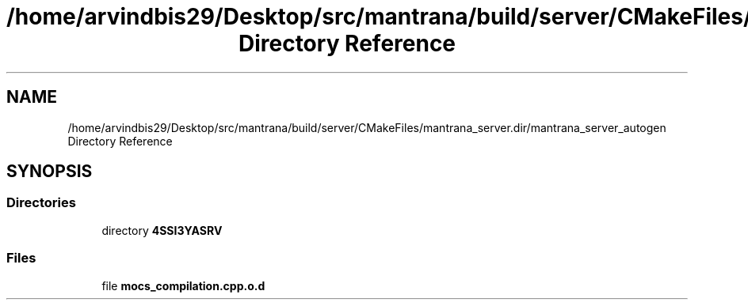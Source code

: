 .TH "/home/arvindbis29/Desktop/src/mantrana/build/server/CMakeFiles/mantrana_server.dir/mantrana_server_autogen Directory Reference" 3 "Thu Nov 18 2021" "Version 1.0.0" "My Project" \" -*- nroff -*-
.ad l
.nh
.SH NAME
/home/arvindbis29/Desktop/src/mantrana/build/server/CMakeFiles/mantrana_server.dir/mantrana_server_autogen Directory Reference
.SH SYNOPSIS
.br
.PP
.SS "Directories"

.in +1c
.ti -1c
.RI "directory \fB4SSI3YASRV\fP"
.br
.in -1c
.SS "Files"

.in +1c
.ti -1c
.RI "file \fBmocs_compilation\&.cpp\&.o\&.d\fP"
.br
.in -1c
